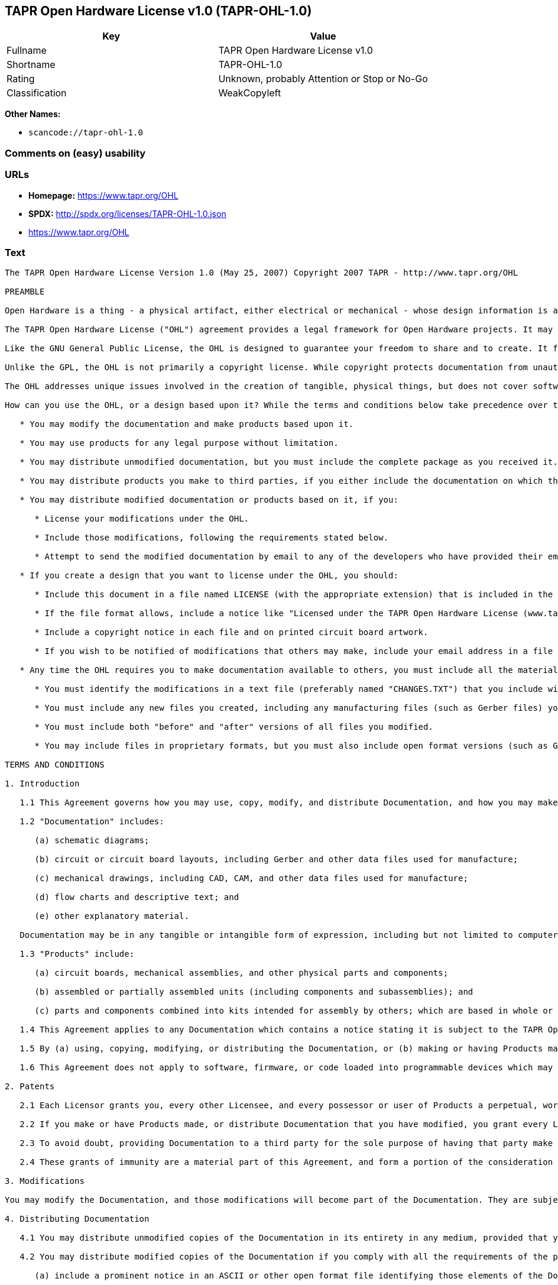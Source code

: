 == TAPR Open Hardware License v1.0 (TAPR-OHL-1.0)

[cols=",",options="header",]
|===
|Key |Value
|Fullname |TAPR Open Hardware License v1.0
|Shortname |TAPR-OHL-1.0
|Rating |Unknown, probably Attention or Stop or No-Go
|Classification |WeakCopyleft
|===

*Other Names:*

* `+scancode://tapr-ohl-1.0+`

=== Comments on (easy) usability

=== URLs

* *Homepage:* https://www.tapr.org/OHL
* *SPDX:* http://spdx.org/licenses/TAPR-OHL-1.0.json
*  https://www.tapr.org/OHL

=== Text

....
The TAPR Open Hardware License Version 1.0 (May 25, 2007) Copyright 2007 TAPR - http://www.tapr.org/OHL

PREAMBLE

Open Hardware is a thing - a physical artifact, either electrical or mechanical - whose design information is available to, and usable by, the public in a way that allows anyone to make, modify, distribute, and use that thing. In this preface, design information is called "documentation" and things created from it are called "products."

The TAPR Open Hardware License ("OHL") agreement provides a legal framework for Open Hardware projects. It may be used for any kind of product, be it a hammer or a computer motherboard, and is TAPR's contribution to the community; anyone may use the OHL for their Open Hardware project.

Like the GNU General Public License, the OHL is designed to guarantee your freedom to share and to create. It forbids anyone who receives rights under the OHL to deny any other licensee those same rights to copy, modify, and distribute documentation, and to make, use and distribute products based on that documentation.

Unlike the GPL, the OHL is not primarily a copyright license. While copyright protects documentation from unauthorized copying, modification, and distribution, it has little to do with your right to make, distribute, or use a product based on that documentation. For better or worse, patents play a significant role in those activities. Although it does not prohibit anyone from patenting inventions embodied in an Open Hardware design, and of course cannot prevent a third party from enforcing their patent rights, those who benefit from an OHL design may not bring lawsuits claiming that design infringes their patents or other intellectual property.

The OHL addresses unique issues involved in the creation of tangible, physical things, but does not cover software, firmware, or code loaded into programmable devices. A copyright-oriented license such as the GPL better suits these creations.

How can you use the OHL, or a design based upon it? While the terms and conditions below take precedence over this preamble, here is a summary:

   * You may modify the documentation and make products based upon it.

   * You may use products for any legal purpose without limitation.

   * You may distribute unmodified documentation, but you must include the complete package as you received it.

   * You may distribute products you make to third parties, if you either include the documentation on which the product is based, or make it available without charge for at least three years to anyone who requests it.

   * You may distribute modified documentation or products based on it, if you:

      * License your modifications under the OHL.

      * Include those modifications, following the requirements stated below.

      * Attempt to send the modified documentation by email to any of the developers who have provided their email address. This is a good faith obligation - if the email fails, you need do nothing more and may go on with your distribution.

   * If you create a design that you want to license under the OHL, you should:

      * Include this document in a file named LICENSE (with the appropriate extension) that is included in the documentation package.

      * If the file format allows, include a notice like "Licensed under the TAPR Open Hardware License (www.tapr.org/OHL)" in each documentation file. While not required, you should also include this notice on printed circuit board artwork and the product itself; if space is limited the notice can be shortened or abbreviated.

      * Include a copyright notice in each file and on printed circuit board artwork.

      * If you wish to be notified of modifications that others may make, include your email address in a file named "CONTRIB.TXT" or something similar.

   * Any time the OHL requires you to make documentation available to others, you must include all the materials you received from the upstream licensors. In addition, if you have modified the documentation:

      * You must identify the modifications in a text file (preferably named "CHANGES.TXT") that you include with the documentation. That file must also include a statement like "These modifications are licensed under the TAPR Open Hardware License."

      * You must include any new files you created, including any manufacturing files (such as Gerber files) you create in the course of making products.

      * You must include both "before" and "after" versions of all files you modified.

      * You may include files in proprietary formats, but you must also include open format versions (such as Gerber, ASCII, Postscript, or PDF) if your tools can create them.

TERMS AND CONDITIONS

1. Introduction

   1.1 This Agreement governs how you may use, copy, modify, and distribute Documentation, and how you may make, have made, and distribute Products based on that Documentation. As used in this Agreement, to "distribute" Documentation means to directly or indirectly make copies available to a third party, and to "distribute" Products means to directly or indirectly give, loan, sell or otherwise transfer them to a third party.

   1.2 "Documentation" includes:

      (a) schematic diagrams;

      (b) circuit or circuit board layouts, including Gerber and other data files used for manufacture;

      (c) mechanical drawings, including CAD, CAM, and other data files used for manufacture;

      (d) flow charts and descriptive text; and

      (e) other explanatory material.

   Documentation may be in any tangible or intangible form of expression, including but not limited to computer files in open or proprietary formats and representations on paper, film, or other media.

   1.3 "Products" include:

      (a) circuit boards, mechanical assemblies, and other physical parts and components;

      (b) assembled or partially assembled units (including components and subassemblies); and

      (c) parts and components combined into kits intended for assembly by others; which are based in whole or in part on the Documentation.

   1.4 This Agreement applies to any Documentation which contains a notice stating it is subject to the TAPR Open Hardware License, and to all Products based in whole or in part on that Documentation. If Documentation is distributed in an archive (such as a "zip" file) which includes this document, all files in that archive are subject to this Agreement unless they are specifically excluded. Each person who contributes content to the Documentation is referred to in this Agreement as a "Licensor."

   1.5 By (a) using, copying, modifying, or distributing the Documentation, or (b) making or having Products made or distributing them, you accept this Agreement, agree to comply with its terms, and become a "Licensee." Any activity inconsistent with this Agreement will automatically terminate your rights under it (including the immunities from suit granted in Section 2), but the rights of others who have received Documentation, or have obtained Products, directly or indirectly from you will not be affected so long as they fully comply with it themselves.

   1.6 This Agreement does not apply to software, firmware, or code loaded into programmable devices which may be used in conjunction with Documentation or Products. Such software is subject to the license terms established by its copyright holder(s).

2. Patents

   2.1 Each Licensor grants you, every other Licensee, and every possessor or user of Products a perpetual, worldwide, and royalty-free immunity from suit under any patent, patent application, or other intellectual property right which he or she controls, to the extent necessary to make, have made, possess, use, and distribute Products. This immunity does not extend to infringement arising from modifications subsequently made by others.

   2.2 If you make or have Products made, or distribute Documentation that you have modified, you grant every Licensor, every other Licensee, and every possessor or user of Products a perpetual, worldwide, and royalty-free immunity from suit under any patent, patent application, or other intellectual property right which you control, to the extent necessary to make, have made, possess, use, and distribute Products. This immunity does not extend to infringement arising from modifications subsequently made by others.

   2.3 To avoid doubt, providing Documentation to a third party for the sole purpose of having that party make Products on your behalf is not considered "distribution,"\" and a third party's act of making Products solely on your behalf does not cause that party to grant the immunity described in the preceding paragraph.

   2.4 These grants of immunity are a material part of this Agreement, and form a portion of the consideration given by each party to the other. If any court judgment or legal agreement prevents you from granting the immunity required by this Section, your rights under this Agreement will terminate and you may no longer use, copy, modify or distribute the Documentation, or make, have made, or distribute Products.

3. Modifications

You may modify the Documentation, and those modifications will become part of the Documentation. They are subject to this Agreement, as are Products based in whole or in part on them. If you distribute the modified Documentation, or Products based in whole or in part upon it, you must email the modified Documentation in a form compliant with Section 4 to each Licensor who has provided an email address with the Documentation. Attempting to send the email completes your obligations under this Section and you need take no further action if any address fails.

4. Distributing Documentation

   4.1 You may distribute unmodified copies of the Documentation in its entirety in any medium, provided that you retain all copyright and other notices (including references to this Agreement) included by each Licensor, and include an unaltered copy of this Agreement.

   4.2 You may distribute modified copies of the Documentation if you comply with all the requirements of the preceding paragraph and:

      (a) include a prominent notice in an ASCII or other open format file identifying those elements of the Documentation that you changed, and stating that the modifications are licensed under the terms of this Agreement;

      (b) include all new documentation files that you create, as well as both the original and modified versions of each file you change (files may be in your development tool's native file format, but if reasonably possible, you must also include open format, such as Gerber, ASCII, Postscript, or PDF, versions);

      (c) do not change the terms of this Agreement with respect to subsequent licensees; and

      (d) if you make or have Products made, include in the Documentation all elements reasonably required to permit others to make Products, including Gerber, CAD/CAM and other files used for manufacture.

5. Making Products

   5.1 You may use the Documentation to make or have Products made, provided that each Product retains any notices included by the Licensor (including, but not limited to, copyright notices on circuit boards).

   5.2 You may distribute Products you make or have made, provided that you include with each unit a copy of the Documentation in a form consistent with Section 4. Alternatively, you may include either (i) an offer valid for at least three years to provide that Documentation, at no charge other than the reasonable cost of media and postage, to any person who requests it; or (ii) a URL where that Documentation may be downloaded, available for at least three years after you last distribute the Product.

6. NEW LICENSE VERSIONS

TAPR may publish updated versions of the OHL which retain the same general provisions as the present version, but differ in detail to address new problems or concerns, and carry a distinguishing version number. If the Documentation specifies a version number which applies to it and "any later version", you may choose either that version or any later version published by TAPR. If the Documentation does not specify a version number, you may choose any version ever published by TAPR. TAPR owns the copyright to the OHL, but grants permission to any person to copy, distribute, and use it in unmodified form.

7. WARRANTY AND LIABILITY LIMITATIONS

   7.1 THE DOCUMENTATION IS PROVIDED ON AN"AS-IS" BASIS WITHOUT WARRANTY OF ANY KIND, TO THE EXTENT PERMITTED BY APPLICABLE LAW. ALL WARRANTIES, EXPRESS OR IMPLIED, INCLUDING BUT NOT LIMITED TO ANY WARRANTIES OF MERCHANTABILITY, FITNESS FOR A PARTICULAR PURPOSE, AND TITLE, ARE HEREBY EXPRESSLY DISCLAIMED.

   7.2 IN NO EVENT UNLESS REQUIRED BY APPLICABLE LAW WILL ANY LICENSOR BE LIABLE TO YOU OR ANY THIRD PARTY FOR ANY DIRECT, INDIRECT, INCIDENTAL, CONSEQUENTIAL, PUNITIVE, OR EXEMPLARY DAMAGES ARISING OUT OF THE USE OF, OR INABILITY TO USE, THE DOCUMENTATION OR PRODUCTS, INCLUDING BUT NOT LIMITED TO CLAIMS OF INTELLECTUAL PROPERTY INFRINGEMENT OR LOSS OF DATA, EVEN IF THAT PARTY HAS BEEN ADVISED OF THE POSSIBILITY OF SUCH DAMAGES.

   7.3 You agree that the foregoing limitations are reasonable due to the non-financial nature of the transaction represented by this Agreement, and acknowledge that were it not for these limitations, the Licensor(s) would not be willing to make the Documentation available to you.

   7.4 You agree to defend, indemnify, and hold each Licensor harmless from any claim brought by a third party alleging any defect in the design, manufacture, or operation of any Product which you make, have made, or distribute pursuant to this Agreement.

####
....

'''''

=== Raw Data

....
{
    "__impliedNames": [
        "TAPR-OHL-1.0",
        "TAPR Open Hardware License v1.0",
        "scancode://tapr-ohl-1.0"
    ],
    "__impliedId": "TAPR-OHL-1.0",
    "facts": {
        "SPDX": {
            "isSPDXLicenseDeprecated": false,
            "spdxFullName": "TAPR Open Hardware License v1.0",
            "spdxDetailsURL": "http://spdx.org/licenses/TAPR-OHL-1.0.json",
            "_sourceURL": "https://spdx.org/licenses/TAPR-OHL-1.0.html",
            "spdxLicIsOSIApproved": false,
            "spdxSeeAlso": [
                "\nhttps://www.tapr.org/OHL"
            ],
            "_implications": {
                "__impliedNames": [
                    "TAPR-OHL-1.0",
                    "TAPR Open Hardware License v1.0"
                ],
                "__impliedId": "TAPR-OHL-1.0",
                "__isOsiApproved": false,
                "__impliedURLs": [
                    [
                        "SPDX",
                        "http://spdx.org/licenses/TAPR-OHL-1.0.json"
                    ],
                    [
                        null,
                        "\nhttps://www.tapr.org/OHL"
                    ]
                ]
            },
            "spdxLicenseId": "TAPR-OHL-1.0"
        },
        "Scancode": {
            "otherUrls": [
                "https://www.tapr.org/OHL"
            ],
            "homepageUrl": "https://www.tapr.org/OHL",
            "shortName": "TAPR Open Hardware License v1.0",
            "textUrls": null,
            "text": "The TAPR Open Hardware License Version 1.0 (May 25, 2007) Copyright 2007 TAPR - http://www.tapr.org/OHL\n\nPREAMBLE\n\nOpen Hardware is a thing - a physical artifact, either electrical or mechanical - whose design information is available to, and usable by, the public in a way that allows anyone to make, modify, distribute, and use that thing. In this preface, design information is called \"documentation\" and things created from it are called \"products.\"\n\nThe TAPR Open Hardware License (\"OHL\") agreement provides a legal framework for Open Hardware projects. It may be used for any kind of product, be it a hammer or a computer motherboard, and is TAPR's contribution to the community; anyone may use the OHL for their Open Hardware project.\n\nLike the GNU General Public License, the OHL is designed to guarantee your freedom to share and to create. It forbids anyone who receives rights under the OHL to deny any other licensee those same rights to copy, modify, and distribute documentation, and to make, use and distribute products based on that documentation.\n\nUnlike the GPL, the OHL is not primarily a copyright license. While copyright protects documentation from unauthorized copying, modification, and distribution, it has little to do with your right to make, distribute, or use a product based on that documentation. For better or worse, patents play a significant role in those activities. Although it does not prohibit anyone from patenting inventions embodied in an Open Hardware design, and of course cannot prevent a third party from enforcing their patent rights, those who benefit from an OHL design may not bring lawsuits claiming that design infringes their patents or other intellectual property.\n\nThe OHL addresses unique issues involved in the creation of tangible, physical things, but does not cover software, firmware, or code loaded into programmable devices. A copyright-oriented license such as the GPL better suits these creations.\n\nHow can you use the OHL, or a design based upon it? While the terms and conditions below take precedence over this preamble, here is a summary:\n\n   * You may modify the documentation and make products based upon it.\n\n   * You may use products for any legal purpose without limitation.\n\n   * You may distribute unmodified documentation, but you must include the complete package as you received it.\n\n   * You may distribute products you make to third parties, if you either include the documentation on which the product is based, or make it available without charge for at least three years to anyone who requests it.\n\n   * You may distribute modified documentation or products based on it, if you:\n\n      * License your modifications under the OHL.\n\n      * Include those modifications, following the requirements stated below.\n\n      * Attempt to send the modified documentation by email to any of the developers who have provided their email address. This is a good faith obligation - if the email fails, you need do nothing more and may go on with your distribution.\n\n   * If you create a design that you want to license under the OHL, you should:\n\n      * Include this document in a file named LICENSE (with the appropriate extension) that is included in the documentation package.\n\n      * If the file format allows, include a notice like \"Licensed under the TAPR Open Hardware License (www.tapr.org/OHL)\" in each documentation file. While not required, you should also include this notice on printed circuit board artwork and the product itself; if space is limited the notice can be shortened or abbreviated.\n\n      * Include a copyright notice in each file and on printed circuit board artwork.\n\n      * If you wish to be notified of modifications that others may make, include your email address in a file named \"CONTRIB.TXT\" or something similar.\n\n   * Any time the OHL requires you to make documentation available to others, you must include all the materials you received from the upstream licensors. In addition, if you have modified the documentation:\n\n      * You must identify the modifications in a text file (preferably named \"CHANGES.TXT\") that you include with the documentation. That file must also include a statement like \"These modifications are licensed under the TAPR Open Hardware License.\"\n\n      * You must include any new files you created, including any manufacturing files (such as Gerber files) you create in the course of making products.\n\n      * You must include both \"before\" and \"after\" versions of all files you modified.\n\n      * You may include files in proprietary formats, but you must also include open format versions (such as Gerber, ASCII, Postscript, or PDF) if your tools can create them.\n\nTERMS AND CONDITIONS\n\n1. Introduction\n\n   1.1 This Agreement governs how you may use, copy, modify, and distribute Documentation, and how you may make, have made, and distribute Products based on that Documentation. As used in this Agreement, to \"distribute\" Documentation means to directly or indirectly make copies available to a third party, and to \"distribute\" Products means to directly or indirectly give, loan, sell or otherwise transfer them to a third party.\n\n   1.2 \"Documentation\" includes:\n\n      (a) schematic diagrams;\n\n      (b) circuit or circuit board layouts, including Gerber and other data files used for manufacture;\n\n      (c) mechanical drawings, including CAD, CAM, and other data files used for manufacture;\n\n      (d) flow charts and descriptive text; and\n\n      (e) other explanatory material.\n\n   Documentation may be in any tangible or intangible form of expression, including but not limited to computer files in open or proprietary formats and representations on paper, film, or other media.\n\n   1.3 \"Products\" include:\n\n      (a) circuit boards, mechanical assemblies, and other physical parts and components;\n\n      (b) assembled or partially assembled units (including components and subassemblies); and\n\n      (c) parts and components combined into kits intended for assembly by others; which are based in whole or in part on the Documentation.\n\n   1.4 This Agreement applies to any Documentation which contains a notice stating it is subject to the TAPR Open Hardware License, and to all Products based in whole or in part on that Documentation. If Documentation is distributed in an archive (such as a \"zip\" file) which includes this document, all files in that archive are subject to this Agreement unless they are specifically excluded. Each person who contributes content to the Documentation is referred to in this Agreement as a \"Licensor.\"\n\n   1.5 By (a) using, copying, modifying, or distributing the Documentation, or (b) making or having Products made or distributing them, you accept this Agreement, agree to comply with its terms, and become a \"Licensee.\" Any activity inconsistent with this Agreement will automatically terminate your rights under it (including the immunities from suit granted in Section 2), but the rights of others who have received Documentation, or have obtained Products, directly or indirectly from you will not be affected so long as they fully comply with it themselves.\n\n   1.6 This Agreement does not apply to software, firmware, or code loaded into programmable devices which may be used in conjunction with Documentation or Products. Such software is subject to the license terms established by its copyright holder(s).\n\n2. Patents\n\n   2.1 Each Licensor grants you, every other Licensee, and every possessor or user of Products a perpetual, worldwide, and royalty-free immunity from suit under any patent, patent application, or other intellectual property right which he or she controls, to the extent necessary to make, have made, possess, use, and distribute Products. This immunity does not extend to infringement arising from modifications subsequently made by others.\n\n   2.2 If you make or have Products made, or distribute Documentation that you have modified, you grant every Licensor, every other Licensee, and every possessor or user of Products a perpetual, worldwide, and royalty-free immunity from suit under any patent, patent application, or other intellectual property right which you control, to the extent necessary to make, have made, possess, use, and distribute Products. This immunity does not extend to infringement arising from modifications subsequently made by others.\n\n   2.3 To avoid doubt, providing Documentation to a third party for the sole purpose of having that party make Products on your behalf is not considered \"distribution,\"\\\" and a third party's act of making Products solely on your behalf does not cause that party to grant the immunity described in the preceding paragraph.\n\n   2.4 These grants of immunity are a material part of this Agreement, and form a portion of the consideration given by each party to the other. If any court judgment or legal agreement prevents you from granting the immunity required by this Section, your rights under this Agreement will terminate and you may no longer use, copy, modify or distribute the Documentation, or make, have made, or distribute Products.\n\n3. Modifications\n\nYou may modify the Documentation, and those modifications will become part of the Documentation. They are subject to this Agreement, as are Products based in whole or in part on them. If you distribute the modified Documentation, or Products based in whole or in part upon it, you must email the modified Documentation in a form compliant with Section 4 to each Licensor who has provided an email address with the Documentation. Attempting to send the email completes your obligations under this Section and you need take no further action if any address fails.\n\n4. Distributing Documentation\n\n   4.1 You may distribute unmodified copies of the Documentation in its entirety in any medium, provided that you retain all copyright and other notices (including references to this Agreement) included by each Licensor, and include an unaltered copy of this Agreement.\n\n   4.2 You may distribute modified copies of the Documentation if you comply with all the requirements of the preceding paragraph and:\n\n      (a) include a prominent notice in an ASCII or other open format file identifying those elements of the Documentation that you changed, and stating that the modifications are licensed under the terms of this Agreement;\n\n      (b) include all new documentation files that you create, as well as both the original and modified versions of each file you change (files may be in your development tool's native file format, but if reasonably possible, you must also include open format, such as Gerber, ASCII, Postscript, or PDF, versions);\n\n      (c) do not change the terms of this Agreement with respect to subsequent licensees; and\n\n      (d) if you make or have Products made, include in the Documentation all elements reasonably required to permit others to make Products, including Gerber, CAD/CAM and other files used for manufacture.\n\n5. Making Products\n\n   5.1 You may use the Documentation to make or have Products made, provided that each Product retains any notices included by the Licensor (including, but not limited to, copyright notices on circuit boards).\n\n   5.2 You may distribute Products you make or have made, provided that you include with each unit a copy of the Documentation in a form consistent with Section 4. Alternatively, you may include either (i) an offer valid for at least three years to provide that Documentation, at no charge other than the reasonable cost of media and postage, to any person who requests it; or (ii) a URL where that Documentation may be downloaded, available for at least three years after you last distribute the Product.\n\n6. NEW LICENSE VERSIONS\n\nTAPR may publish updated versions of the OHL which retain the same general provisions as the present version, but differ in detail to address new problems or concerns, and carry a distinguishing version number. If the Documentation specifies a version number which applies to it and \"any later version\", you may choose either that version or any later version published by TAPR. If the Documentation does not specify a version number, you may choose any version ever published by TAPR. TAPR owns the copyright to the OHL, but grants permission to any person to copy, distribute, and use it in unmodified form.\n\n7. WARRANTY AND LIABILITY LIMITATIONS\n\n   7.1 THE DOCUMENTATION IS PROVIDED ON AN\"AS-IS\" BASIS WITHOUT WARRANTY OF ANY KIND, TO THE EXTENT PERMITTED BY APPLICABLE LAW. ALL WARRANTIES, EXPRESS OR IMPLIED, INCLUDING BUT NOT LIMITED TO ANY WARRANTIES OF MERCHANTABILITY, FITNESS FOR A PARTICULAR PURPOSE, AND TITLE, ARE HEREBY EXPRESSLY DISCLAIMED.\n\n   7.2 IN NO EVENT UNLESS REQUIRED BY APPLICABLE LAW WILL ANY LICENSOR BE LIABLE TO YOU OR ANY THIRD PARTY FOR ANY DIRECT, INDIRECT, INCIDENTAL, CONSEQUENTIAL, PUNITIVE, OR EXEMPLARY DAMAGES ARISING OUT OF THE USE OF, OR INABILITY TO USE, THE DOCUMENTATION OR PRODUCTS, INCLUDING BUT NOT LIMITED TO CLAIMS OF INTELLECTUAL PROPERTY INFRINGEMENT OR LOSS OF DATA, EVEN IF THAT PARTY HAS BEEN ADVISED OF THE POSSIBILITY OF SUCH DAMAGES.\n\n   7.3 You agree that the foregoing limitations are reasonable due to the non-financial nature of the transaction represented by this Agreement, and acknowledge that were it not for these limitations, the Licensor(s) would not be willing to make the Documentation available to you.\n\n   7.4 You agree to defend, indemnify, and hold each Licensor harmless from any claim brought by a third party alleging any defect in the design, manufacture, or operation of any Product which you make, have made, or distribute pursuant to this Agreement.\n\n####",
            "category": "Copyleft Limited",
            "osiUrl": null,
            "owner": "TAPR",
            "_sourceURL": "https://github.com/nexB/scancode-toolkit/blob/develop/src/licensedcode/data/licenses/tapr-ohl-1.0.yml",
            "key": "tapr-ohl-1.0",
            "name": "TAPR Open Hardware License v1.0",
            "spdxId": "TAPR-OHL-1.0",
            "_implications": {
                "__impliedNames": [
                    "scancode://tapr-ohl-1.0",
                    "TAPR Open Hardware License v1.0",
                    "TAPR-OHL-1.0"
                ],
                "__impliedId": "TAPR-OHL-1.0",
                "__impliedCopyleft": [
                    [
                        "Scancode",
                        "WeakCopyleft"
                    ]
                ],
                "__calculatedCopyleft": "WeakCopyleft",
                "__impliedText": "The TAPR Open Hardware License Version 1.0 (May 25, 2007) Copyright 2007 TAPR - http://www.tapr.org/OHL\n\nPREAMBLE\n\nOpen Hardware is a thing - a physical artifact, either electrical or mechanical - whose design information is available to, and usable by, the public in a way that allows anyone to make, modify, distribute, and use that thing. In this preface, design information is called \"documentation\" and things created from it are called \"products.\"\n\nThe TAPR Open Hardware License (\"OHL\") agreement provides a legal framework for Open Hardware projects. It may be used for any kind of product, be it a hammer or a computer motherboard, and is TAPR's contribution to the community; anyone may use the OHL for their Open Hardware project.\n\nLike the GNU General Public License, the OHL is designed to guarantee your freedom to share and to create. It forbids anyone who receives rights under the OHL to deny any other licensee those same rights to copy, modify, and distribute documentation, and to make, use and distribute products based on that documentation.\n\nUnlike the GPL, the OHL is not primarily a copyright license. While copyright protects documentation from unauthorized copying, modification, and distribution, it has little to do with your right to make, distribute, or use a product based on that documentation. For better or worse, patents play a significant role in those activities. Although it does not prohibit anyone from patenting inventions embodied in an Open Hardware design, and of course cannot prevent a third party from enforcing their patent rights, those who benefit from an OHL design may not bring lawsuits claiming that design infringes their patents or other intellectual property.\n\nThe OHL addresses unique issues involved in the creation of tangible, physical things, but does not cover software, firmware, or code loaded into programmable devices. A copyright-oriented license such as the GPL better suits these creations.\n\nHow can you use the OHL, or a design based upon it? While the terms and conditions below take precedence over this preamble, here is a summary:\n\n   * You may modify the documentation and make products based upon it.\n\n   * You may use products for any legal purpose without limitation.\n\n   * You may distribute unmodified documentation, but you must include the complete package as you received it.\n\n   * You may distribute products you make to third parties, if you either include the documentation on which the product is based, or make it available without charge for at least three years to anyone who requests it.\n\n   * You may distribute modified documentation or products based on it, if you:\n\n      * License your modifications under the OHL.\n\n      * Include those modifications, following the requirements stated below.\n\n      * Attempt to send the modified documentation by email to any of the developers who have provided their email address. This is a good faith obligation - if the email fails, you need do nothing more and may go on with your distribution.\n\n   * If you create a design that you want to license under the OHL, you should:\n\n      * Include this document in a file named LICENSE (with the appropriate extension) that is included in the documentation package.\n\n      * If the file format allows, include a notice like \"Licensed under the TAPR Open Hardware License (www.tapr.org/OHL)\" in each documentation file. While not required, you should also include this notice on printed circuit board artwork and the product itself; if space is limited the notice can be shortened or abbreviated.\n\n      * Include a copyright notice in each file and on printed circuit board artwork.\n\n      * If you wish to be notified of modifications that others may make, include your email address in a file named \"CONTRIB.TXT\" or something similar.\n\n   * Any time the OHL requires you to make documentation available to others, you must include all the materials you received from the upstream licensors. In addition, if you have modified the documentation:\n\n      * You must identify the modifications in a text file (preferably named \"CHANGES.TXT\") that you include with the documentation. That file must also include a statement like \"These modifications are licensed under the TAPR Open Hardware License.\"\n\n      * You must include any new files you created, including any manufacturing files (such as Gerber files) you create in the course of making products.\n\n      * You must include both \"before\" and \"after\" versions of all files you modified.\n\n      * You may include files in proprietary formats, but you must also include open format versions (such as Gerber, ASCII, Postscript, or PDF) if your tools can create them.\n\nTERMS AND CONDITIONS\n\n1. Introduction\n\n   1.1 This Agreement governs how you may use, copy, modify, and distribute Documentation, and how you may make, have made, and distribute Products based on that Documentation. As used in this Agreement, to \"distribute\" Documentation means to directly or indirectly make copies available to a third party, and to \"distribute\" Products means to directly or indirectly give, loan, sell or otherwise transfer them to a third party.\n\n   1.2 \"Documentation\" includes:\n\n      (a) schematic diagrams;\n\n      (b) circuit or circuit board layouts, including Gerber and other data files used for manufacture;\n\n      (c) mechanical drawings, including CAD, CAM, and other data files used for manufacture;\n\n      (d) flow charts and descriptive text; and\n\n      (e) other explanatory material.\n\n   Documentation may be in any tangible or intangible form of expression, including but not limited to computer files in open or proprietary formats and representations on paper, film, or other media.\n\n   1.3 \"Products\" include:\n\n      (a) circuit boards, mechanical assemblies, and other physical parts and components;\n\n      (b) assembled or partially assembled units (including components and subassemblies); and\n\n      (c) parts and components combined into kits intended for assembly by others; which are based in whole or in part on the Documentation.\n\n   1.4 This Agreement applies to any Documentation which contains a notice stating it is subject to the TAPR Open Hardware License, and to all Products based in whole or in part on that Documentation. If Documentation is distributed in an archive (such as a \"zip\" file) which includes this document, all files in that archive are subject to this Agreement unless they are specifically excluded. Each person who contributes content to the Documentation is referred to in this Agreement as a \"Licensor.\"\n\n   1.5 By (a) using, copying, modifying, or distributing the Documentation, or (b) making or having Products made or distributing them, you accept this Agreement, agree to comply with its terms, and become a \"Licensee.\" Any activity inconsistent with this Agreement will automatically terminate your rights under it (including the immunities from suit granted in Section 2), but the rights of others who have received Documentation, or have obtained Products, directly or indirectly from you will not be affected so long as they fully comply with it themselves.\n\n   1.6 This Agreement does not apply to software, firmware, or code loaded into programmable devices which may be used in conjunction with Documentation or Products. Such software is subject to the license terms established by its copyright holder(s).\n\n2. Patents\n\n   2.1 Each Licensor grants you, every other Licensee, and every possessor or user of Products a perpetual, worldwide, and royalty-free immunity from suit under any patent, patent application, or other intellectual property right which he or she controls, to the extent necessary to make, have made, possess, use, and distribute Products. This immunity does not extend to infringement arising from modifications subsequently made by others.\n\n   2.2 If you make or have Products made, or distribute Documentation that you have modified, you grant every Licensor, every other Licensee, and every possessor or user of Products a perpetual, worldwide, and royalty-free immunity from suit under any patent, patent application, or other intellectual property right which you control, to the extent necessary to make, have made, possess, use, and distribute Products. This immunity does not extend to infringement arising from modifications subsequently made by others.\n\n   2.3 To avoid doubt, providing Documentation to a third party for the sole purpose of having that party make Products on your behalf is not considered \"distribution,\"\\\" and a third party's act of making Products solely on your behalf does not cause that party to grant the immunity described in the preceding paragraph.\n\n   2.4 These grants of immunity are a material part of this Agreement, and form a portion of the consideration given by each party to the other. If any court judgment or legal agreement prevents you from granting the immunity required by this Section, your rights under this Agreement will terminate and you may no longer use, copy, modify or distribute the Documentation, or make, have made, or distribute Products.\n\n3. Modifications\n\nYou may modify the Documentation, and those modifications will become part of the Documentation. They are subject to this Agreement, as are Products based in whole or in part on them. If you distribute the modified Documentation, or Products based in whole or in part upon it, you must email the modified Documentation in a form compliant with Section 4 to each Licensor who has provided an email address with the Documentation. Attempting to send the email completes your obligations under this Section and you need take no further action if any address fails.\n\n4. Distributing Documentation\n\n   4.1 You may distribute unmodified copies of the Documentation in its entirety in any medium, provided that you retain all copyright and other notices (including references to this Agreement) included by each Licensor, and include an unaltered copy of this Agreement.\n\n   4.2 You may distribute modified copies of the Documentation if you comply with all the requirements of the preceding paragraph and:\n\n      (a) include a prominent notice in an ASCII or other open format file identifying those elements of the Documentation that you changed, and stating that the modifications are licensed under the terms of this Agreement;\n\n      (b) include all new documentation files that you create, as well as both the original and modified versions of each file you change (files may be in your development tool's native file format, but if reasonably possible, you must also include open format, such as Gerber, ASCII, Postscript, or PDF, versions);\n\n      (c) do not change the terms of this Agreement with respect to subsequent licensees; and\n\n      (d) if you make or have Products made, include in the Documentation all elements reasonably required to permit others to make Products, including Gerber, CAD/CAM and other files used for manufacture.\n\n5. Making Products\n\n   5.1 You may use the Documentation to make or have Products made, provided that each Product retains any notices included by the Licensor (including, but not limited to, copyright notices on circuit boards).\n\n   5.2 You may distribute Products you make or have made, provided that you include with each unit a copy of the Documentation in a form consistent with Section 4. Alternatively, you may include either (i) an offer valid for at least three years to provide that Documentation, at no charge other than the reasonable cost of media and postage, to any person who requests it; or (ii) a URL where that Documentation may be downloaded, available for at least three years after you last distribute the Product.\n\n6. NEW LICENSE VERSIONS\n\nTAPR may publish updated versions of the OHL which retain the same general provisions as the present version, but differ in detail to address new problems or concerns, and carry a distinguishing version number. If the Documentation specifies a version number which applies to it and \"any later version\", you may choose either that version or any later version published by TAPR. If the Documentation does not specify a version number, you may choose any version ever published by TAPR. TAPR owns the copyright to the OHL, but grants permission to any person to copy, distribute, and use it in unmodified form.\n\n7. WARRANTY AND LIABILITY LIMITATIONS\n\n   7.1 THE DOCUMENTATION IS PROVIDED ON AN\"AS-IS\" BASIS WITHOUT WARRANTY OF ANY KIND, TO THE EXTENT PERMITTED BY APPLICABLE LAW. ALL WARRANTIES, EXPRESS OR IMPLIED, INCLUDING BUT NOT LIMITED TO ANY WARRANTIES OF MERCHANTABILITY, FITNESS FOR A PARTICULAR PURPOSE, AND TITLE, ARE HEREBY EXPRESSLY DISCLAIMED.\n\n   7.2 IN NO EVENT UNLESS REQUIRED BY APPLICABLE LAW WILL ANY LICENSOR BE LIABLE TO YOU OR ANY THIRD PARTY FOR ANY DIRECT, INDIRECT, INCIDENTAL, CONSEQUENTIAL, PUNITIVE, OR EXEMPLARY DAMAGES ARISING OUT OF THE USE OF, OR INABILITY TO USE, THE DOCUMENTATION OR PRODUCTS, INCLUDING BUT NOT LIMITED TO CLAIMS OF INTELLECTUAL PROPERTY INFRINGEMENT OR LOSS OF DATA, EVEN IF THAT PARTY HAS BEEN ADVISED OF THE POSSIBILITY OF SUCH DAMAGES.\n\n   7.3 You agree that the foregoing limitations are reasonable due to the non-financial nature of the transaction represented by this Agreement, and acknowledge that were it not for these limitations, the Licensor(s) would not be willing to make the Documentation available to you.\n\n   7.4 You agree to defend, indemnify, and hold each Licensor harmless from any claim brought by a third party alleging any defect in the design, manufacture, or operation of any Product which you make, have made, or distribute pursuant to this Agreement.\n\n####",
                "__impliedURLs": [
                    [
                        "Homepage",
                        "https://www.tapr.org/OHL"
                    ],
                    [
                        null,
                        "https://www.tapr.org/OHL"
                    ]
                ]
            }
        }
    },
    "__impliedCopyleft": [
        [
            "Scancode",
            "WeakCopyleft"
        ]
    ],
    "__calculatedCopyleft": "WeakCopyleft",
    "__isOsiApproved": false,
    "__impliedText": "The TAPR Open Hardware License Version 1.0 (May 25, 2007) Copyright 2007 TAPR - http://www.tapr.org/OHL\n\nPREAMBLE\n\nOpen Hardware is a thing - a physical artifact, either electrical or mechanical - whose design information is available to, and usable by, the public in a way that allows anyone to make, modify, distribute, and use that thing. In this preface, design information is called \"documentation\" and things created from it are called \"products.\"\n\nThe TAPR Open Hardware License (\"OHL\") agreement provides a legal framework for Open Hardware projects. It may be used for any kind of product, be it a hammer or a computer motherboard, and is TAPR's contribution to the community; anyone may use the OHL for their Open Hardware project.\n\nLike the GNU General Public License, the OHL is designed to guarantee your freedom to share and to create. It forbids anyone who receives rights under the OHL to deny any other licensee those same rights to copy, modify, and distribute documentation, and to make, use and distribute products based on that documentation.\n\nUnlike the GPL, the OHL is not primarily a copyright license. While copyright protects documentation from unauthorized copying, modification, and distribution, it has little to do with your right to make, distribute, or use a product based on that documentation. For better or worse, patents play a significant role in those activities. Although it does not prohibit anyone from patenting inventions embodied in an Open Hardware design, and of course cannot prevent a third party from enforcing their patent rights, those who benefit from an OHL design may not bring lawsuits claiming that design infringes their patents or other intellectual property.\n\nThe OHL addresses unique issues involved in the creation of tangible, physical things, but does not cover software, firmware, or code loaded into programmable devices. A copyright-oriented license such as the GPL better suits these creations.\n\nHow can you use the OHL, or a design based upon it? While the terms and conditions below take precedence over this preamble, here is a summary:\n\n   * You may modify the documentation and make products based upon it.\n\n   * You may use products for any legal purpose without limitation.\n\n   * You may distribute unmodified documentation, but you must include the complete package as you received it.\n\n   * You may distribute products you make to third parties, if you either include the documentation on which the product is based, or make it available without charge for at least three years to anyone who requests it.\n\n   * You may distribute modified documentation or products based on it, if you:\n\n      * License your modifications under the OHL.\n\n      * Include those modifications, following the requirements stated below.\n\n      * Attempt to send the modified documentation by email to any of the developers who have provided their email address. This is a good faith obligation - if the email fails, you need do nothing more and may go on with your distribution.\n\n   * If you create a design that you want to license under the OHL, you should:\n\n      * Include this document in a file named LICENSE (with the appropriate extension) that is included in the documentation package.\n\n      * If the file format allows, include a notice like \"Licensed under the TAPR Open Hardware License (www.tapr.org/OHL)\" in each documentation file. While not required, you should also include this notice on printed circuit board artwork and the product itself; if space is limited the notice can be shortened or abbreviated.\n\n      * Include a copyright notice in each file and on printed circuit board artwork.\n\n      * If you wish to be notified of modifications that others may make, include your email address in a file named \"CONTRIB.TXT\" or something similar.\n\n   * Any time the OHL requires you to make documentation available to others, you must include all the materials you received from the upstream licensors. In addition, if you have modified the documentation:\n\n      * You must identify the modifications in a text file (preferably named \"CHANGES.TXT\") that you include with the documentation. That file must also include a statement like \"These modifications are licensed under the TAPR Open Hardware License.\"\n\n      * You must include any new files you created, including any manufacturing files (such as Gerber files) you create in the course of making products.\n\n      * You must include both \"before\" and \"after\" versions of all files you modified.\n\n      * You may include files in proprietary formats, but you must also include open format versions (such as Gerber, ASCII, Postscript, or PDF) if your tools can create them.\n\nTERMS AND CONDITIONS\n\n1. Introduction\n\n   1.1 This Agreement governs how you may use, copy, modify, and distribute Documentation, and how you may make, have made, and distribute Products based on that Documentation. As used in this Agreement, to \"distribute\" Documentation means to directly or indirectly make copies available to a third party, and to \"distribute\" Products means to directly or indirectly give, loan, sell or otherwise transfer them to a third party.\n\n   1.2 \"Documentation\" includes:\n\n      (a) schematic diagrams;\n\n      (b) circuit or circuit board layouts, including Gerber and other data files used for manufacture;\n\n      (c) mechanical drawings, including CAD, CAM, and other data files used for manufacture;\n\n      (d) flow charts and descriptive text; and\n\n      (e) other explanatory material.\n\n   Documentation may be in any tangible or intangible form of expression, including but not limited to computer files in open or proprietary formats and representations on paper, film, or other media.\n\n   1.3 \"Products\" include:\n\n      (a) circuit boards, mechanical assemblies, and other physical parts and components;\n\n      (b) assembled or partially assembled units (including components and subassemblies); and\n\n      (c) parts and components combined into kits intended for assembly by others; which are based in whole or in part on the Documentation.\n\n   1.4 This Agreement applies to any Documentation which contains a notice stating it is subject to the TAPR Open Hardware License, and to all Products based in whole or in part on that Documentation. If Documentation is distributed in an archive (such as a \"zip\" file) which includes this document, all files in that archive are subject to this Agreement unless they are specifically excluded. Each person who contributes content to the Documentation is referred to in this Agreement as a \"Licensor.\"\n\n   1.5 By (a) using, copying, modifying, or distributing the Documentation, or (b) making or having Products made or distributing them, you accept this Agreement, agree to comply with its terms, and become a \"Licensee.\" Any activity inconsistent with this Agreement will automatically terminate your rights under it (including the immunities from suit granted in Section 2), but the rights of others who have received Documentation, or have obtained Products, directly or indirectly from you will not be affected so long as they fully comply with it themselves.\n\n   1.6 This Agreement does not apply to software, firmware, or code loaded into programmable devices which may be used in conjunction with Documentation or Products. Such software is subject to the license terms established by its copyright holder(s).\n\n2. Patents\n\n   2.1 Each Licensor grants you, every other Licensee, and every possessor or user of Products a perpetual, worldwide, and royalty-free immunity from suit under any patent, patent application, or other intellectual property right which he or she controls, to the extent necessary to make, have made, possess, use, and distribute Products. This immunity does not extend to infringement arising from modifications subsequently made by others.\n\n   2.2 If you make or have Products made, or distribute Documentation that you have modified, you grant every Licensor, every other Licensee, and every possessor or user of Products a perpetual, worldwide, and royalty-free immunity from suit under any patent, patent application, or other intellectual property right which you control, to the extent necessary to make, have made, possess, use, and distribute Products. This immunity does not extend to infringement arising from modifications subsequently made by others.\n\n   2.3 To avoid doubt, providing Documentation to a third party for the sole purpose of having that party make Products on your behalf is not considered \"distribution,\"\\\" and a third party's act of making Products solely on your behalf does not cause that party to grant the immunity described in the preceding paragraph.\n\n   2.4 These grants of immunity are a material part of this Agreement, and form a portion of the consideration given by each party to the other. If any court judgment or legal agreement prevents you from granting the immunity required by this Section, your rights under this Agreement will terminate and you may no longer use, copy, modify or distribute the Documentation, or make, have made, or distribute Products.\n\n3. Modifications\n\nYou may modify the Documentation, and those modifications will become part of the Documentation. They are subject to this Agreement, as are Products based in whole or in part on them. If you distribute the modified Documentation, or Products based in whole or in part upon it, you must email the modified Documentation in a form compliant with Section 4 to each Licensor who has provided an email address with the Documentation. Attempting to send the email completes your obligations under this Section and you need take no further action if any address fails.\n\n4. Distributing Documentation\n\n   4.1 You may distribute unmodified copies of the Documentation in its entirety in any medium, provided that you retain all copyright and other notices (including references to this Agreement) included by each Licensor, and include an unaltered copy of this Agreement.\n\n   4.2 You may distribute modified copies of the Documentation if you comply with all the requirements of the preceding paragraph and:\n\n      (a) include a prominent notice in an ASCII or other open format file identifying those elements of the Documentation that you changed, and stating that the modifications are licensed under the terms of this Agreement;\n\n      (b) include all new documentation files that you create, as well as both the original and modified versions of each file you change (files may be in your development tool's native file format, but if reasonably possible, you must also include open format, such as Gerber, ASCII, Postscript, or PDF, versions);\n\n      (c) do not change the terms of this Agreement with respect to subsequent licensees; and\n\n      (d) if you make or have Products made, include in the Documentation all elements reasonably required to permit others to make Products, including Gerber, CAD/CAM and other files used for manufacture.\n\n5. Making Products\n\n   5.1 You may use the Documentation to make or have Products made, provided that each Product retains any notices included by the Licensor (including, but not limited to, copyright notices on circuit boards).\n\n   5.2 You may distribute Products you make or have made, provided that you include with each unit a copy of the Documentation in a form consistent with Section 4. Alternatively, you may include either (i) an offer valid for at least three years to provide that Documentation, at no charge other than the reasonable cost of media and postage, to any person who requests it; or (ii) a URL where that Documentation may be downloaded, available for at least three years after you last distribute the Product.\n\n6. NEW LICENSE VERSIONS\n\nTAPR may publish updated versions of the OHL which retain the same general provisions as the present version, but differ in detail to address new problems or concerns, and carry a distinguishing version number. If the Documentation specifies a version number which applies to it and \"any later version\", you may choose either that version or any later version published by TAPR. If the Documentation does not specify a version number, you may choose any version ever published by TAPR. TAPR owns the copyright to the OHL, but grants permission to any person to copy, distribute, and use it in unmodified form.\n\n7. WARRANTY AND LIABILITY LIMITATIONS\n\n   7.1 THE DOCUMENTATION IS PROVIDED ON AN\"AS-IS\" BASIS WITHOUT WARRANTY OF ANY KIND, TO THE EXTENT PERMITTED BY APPLICABLE LAW. ALL WARRANTIES, EXPRESS OR IMPLIED, INCLUDING BUT NOT LIMITED TO ANY WARRANTIES OF MERCHANTABILITY, FITNESS FOR A PARTICULAR PURPOSE, AND TITLE, ARE HEREBY EXPRESSLY DISCLAIMED.\n\n   7.2 IN NO EVENT UNLESS REQUIRED BY APPLICABLE LAW WILL ANY LICENSOR BE LIABLE TO YOU OR ANY THIRD PARTY FOR ANY DIRECT, INDIRECT, INCIDENTAL, CONSEQUENTIAL, PUNITIVE, OR EXEMPLARY DAMAGES ARISING OUT OF THE USE OF, OR INABILITY TO USE, THE DOCUMENTATION OR PRODUCTS, INCLUDING BUT NOT LIMITED TO CLAIMS OF INTELLECTUAL PROPERTY INFRINGEMENT OR LOSS OF DATA, EVEN IF THAT PARTY HAS BEEN ADVISED OF THE POSSIBILITY OF SUCH DAMAGES.\n\n   7.3 You agree that the foregoing limitations are reasonable due to the non-financial nature of the transaction represented by this Agreement, and acknowledge that were it not for these limitations, the Licensor(s) would not be willing to make the Documentation available to you.\n\n   7.4 You agree to defend, indemnify, and hold each Licensor harmless from any claim brought by a third party alleging any defect in the design, manufacture, or operation of any Product which you make, have made, or distribute pursuant to this Agreement.\n\n####",
    "__impliedURLs": [
        [
            "SPDX",
            "http://spdx.org/licenses/TAPR-OHL-1.0.json"
        ],
        [
            null,
            "\nhttps://www.tapr.org/OHL"
        ],
        [
            "Homepage",
            "https://www.tapr.org/OHL"
        ],
        [
            null,
            "https://www.tapr.org/OHL"
        ]
    ]
}
....

'''''

=== Dot Cluster Graph

image:../dot/TAPR-OHL-1.0.svg[image,title="dot"]